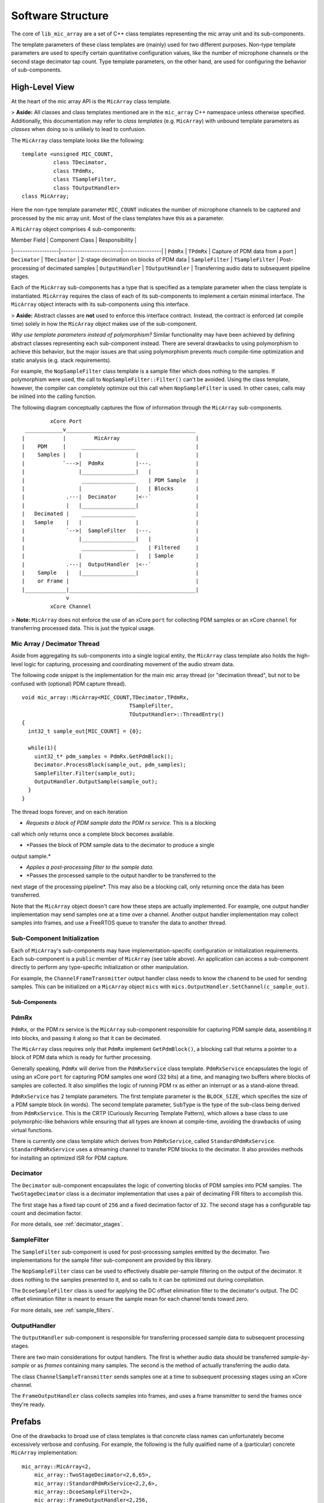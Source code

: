 
Software Structure
==================

The core of ``lib_mic_array`` are a set of C++ class templates representing the
mic array unit and its sub-components. 

The template parameters of these class templates are (mainly) used for two 
different purposes. Non-type template parameters are used to specify certain
quantitative configuration values, like the number of microphone channels or
the second stage decimator tap count. Type template parameters, on the other 
hand, are used for configuring the behavior of sub-components.

High-Level View
---------------

At the heart of the mic array API is the ``MicArray`` class template.

> **Aside:** All classes and class templates mentioned are in the ``mic_array``
C++ namespace unless otherwise specified. Additionally, this documentation may
refer to *class templates* (e.g. ``MicArray``) with unbound template parameters
as *classes* when doing so is unlikely to lead to confusion.

The ``MicArray`` class template looks like the following:

::

  template <unsigned MIC_COUNT,
            class TDecimator,
            class TPdmRx, 
            class TSampleFilter, 
            class TOutputHandler> 
  class MicArray;


Here the non-type template parameter ``MIC_COUNT`` indicates the number of
microphone channels to be captured and processed by the mic array unit. Most of
the class templates have this as a parameter.

A ``MicArray`` object comprises 4 sub-components:

| Member Field      | Component Class         | Responsibility |
|-------------------|-------------------------|----------------|
| ``PdmRx``         | ``TPdmRx``              | Capture of PDM data from a port
| ``Decimator``     | ``TDecimator``          | 2-stage decimation on blocks of PDM data
| ``SampleFilter``  | ``TSampleFilter``       | Post-processing of decimated samples
| ``OutputHandler`` | ``TOutputHandler``      | Transferring audio data to subsequent pipeline stages.

Each of the ``MicArray`` sub-components has a type that is specified as a
template parameter when the class template is instantiated. ``MicArray``
requires the class of each of its sub-components to implement a certain minimal
interface. The ``MicArray`` object interacts with its sub-components using this
interface.

> **Aside:** Abstract classes are **not** used to enforce this interface 
contract. Instead, the contract is enforced (at compile time) solely in how the 
``MicArray`` object makes use of the sub-component.

*Why use template parameters instead of polymorphism?* Similar functionality may
have been achieved by defining abstract classes representing each sub-component 
instead. There are several drawbacks to using polymorphism to achieve this
behavior, but the major issues are that using polymorphism prevents much
compile-time optimization and static analysis (e.g. stack requirements).

For example, the ``NopSampleFilter`` class template is a sample filter which
does nothing to the samples. If polymorphism were used, the call to
``NopSampleFilter::Filter()`` can't be avoided. Using the class template,
however, the compiler can completely optimize out this call when
``NopSampleFilter`` is used. In other cases, calls may be inlined into the
calling function.

The following diagram conceptually captures the flow of information through the
``MicArray`` sub-components.

::

              xCore Port
      ____________v_________________________________________
     |            |         MicArray                        |
     |    PDM     |     _________________                   |
     |    Samples |    |                 |                  |
     |            `--->|  PdmRx          |---.              |
     |                 |_________________|   |              |
     |                  _________________    | PDM Sample   |
     |                 |                 |   | Blocks       |
     |             .---|  Decimator      |<--`              |
     |             |   |_________________|                  |
     |   Decimated |    _________________                   |
     |   Sample    |   |                 |                  |
     |             `-->|  SampleFilter   |---.              |
     |                 |_________________|   |              |
     |                  _________________    | Filtered     |
     |                 |                 |   | Sample       |
     |             .---|  OutputHandler  |<--`              |
     |    Sample   |   |_________________|                  |
     |    or Frame |                                        |
     |_____________|________________________________________|
                   v
              xCore Channel


> **Note:** ``MicArray`` does not enforce the use of an xCore ``port`` for 
collecting PDM samples or an xCore ``channel`` for transferring processed data. 
This is just the typical usage.

Mic Array / Decimator Thread
****************************

Aside from aggregating its sub-components into a single logical entity, the
``MicArray`` class template also holds the high-level logic for capturing, 
processing and coordinating movement of the audio stream data.

The following code snippet is the implementation for the main mic array thread
(or "decimation thread", but not to be confused with (optional) PDM capture
thread).

::

  void mic_array::MicArray<MIC_COUNT,TDecimator,TPdmRx,
                                    TSampleFilter,
                                    TOutputHandler>::ThreadEntry() 
  {
    int32_t sample_out[MIC_COUNT] = {0};

    while(1){
      uint32_t* pdm_samples = PdmRx.GetPdmBlock();
      Decimator.ProcessBlock(sample_out, pdm_samples);
      SampleFilter.Filter(sample_out);
      OutputHandler.OutputSample(sample_out);
    }
  }


The thread loops forever, and on each iteration

* *Requests a block of PDM sample data the PDM rx service.* This is a blocking 
call which only returns once a complete block becomes available.

* *Passes the block of PDM sample data to the decimator to produce a single 
output sample.*

* *Applies a post-processing filter to the sample data.*

* *Passes the processed sample to the output handler to be transferred to the 
next stage of the processing pipeline*. This may also be a blocking call, only
returning once the data has been transferred.

Note that the ``MicArray`` object doesn't care how these steps are actually
implemented. For example, one output handler implementation may send samples
one at a time over a channel. Another output handler implementation may collect
samples into frames, and use a FreeRTOS queue to transfer the data to another
thread.

Sub-Component Initialization
****************************

Each of ``MicArray``'s sub-components may have implementation-specific 
configuration or initialization requirements. Each sub-component is a ``public``
member of ``MicArray`` (see table above). An application can access a 
sub-component directly to perform any type-specific initialization or other
manipulation.

For example, the ``ChannelFrameTransmitter`` output handler class needs to know
the ``chanend`` to be used for sending samples. This can be initialized on a
``MicArray`` object ``mics`` with
``mics.OutputHandler.SetChannel(c_sample_out)``.


Sub-Components
''''''''''''''

PdmRx
*****

``PdmRx``, or the PDM rx service is the ``MicArray`` sub-component responsible
for capturing PDM sample data, assembling it into blocks, and passing it along
so that it can be decimated.

The ``MicArray`` class requires only that ``PdmRx`` implement ``GetPdmBlock()``,
a blocking call that returns a pointer to a block of PDM data which is ready for
further processing.

Generally speaking, ``PdmRx`` will derive from the ``PdmRxService`` class
template. ``PdmRxService`` encapsulates the logic of using an xCore ``port`` for
capturing PDM samples one word (32 bits) at a time, and managing two buffers
where blocks of samples are collected. It also simplifies the logic of running
PDM rx as either an interrupt or as a stand-alone thread.

``PdmRxService`` has 2 template parameters. The first template parameter is the
``BLOCK_SIZE``, which specifies the size of a PDM sample block (in words). The
second template parameter, ``SubType`` is the type of the sub-class being
derived from ``PdmRxService``. This is the CRTP (Curiously Recurring Template
Pattern), which allows a base class to use polymorphic-like behaviors while
ensuring that all types are known at compile-time, avoiding the drawbacks of
using virtual functions.

There is currently one class template which derives from ``PdmRxService``,
called ``StandardPdmRxService``. ``StandardPdmRxService`` uses a streaming
channel to transfer PDM blocks to the decimator. It also provides methods for
installing an optimized ISR for PDM capture.

Decimator
*********

The ``Decimator`` sub-component encapsulates the logic of converting blocks of
PDM samples into PCM samples. The ``TwoStageDecimator`` class is a decimator
implementation that uses a pair of decimating FIR filters to accomplish this.

The first stage has a fixed tap count of ``256`` and a fixed decimation factor
of ``32``. The second stage has a configurable tap count and decimation factor.

For more details, see :ref:`decimator_stages`.

SampleFilter
************

The ``SampleFilter`` sub-component is used for post-processing samples emitted
by the decimator. Two implementations for the sample filter sub-component are
provided by this library.

The ``NopSampleFilter`` class can be used to effectively disable per-sample 
filtering on the output of the decimator. It does nothing to the samples 
presented to it, and so calls to it can be optimized out during compilation.

The ``DcoeSampleFilter`` class is used for applying the DC offset elimination
filter to the decimator's output. The DC offset elimination filter is meant to
ensure the sample mean for each channel tends toward zero.

For more details, see :ref:`sample_filters`.

OutputHandler
*************

The ``OutputHandler`` sub-component is responsible for transferring processed
sample data to subsequent processing stages.

There are two main considerations for output handlers. The first is whether 
audio data should be transferred *sample-by-sample* or as *frames* containing
many samples. The second is the method of actually transferring the audio data.

The class ``ChannelSampleTransmitter`` sends samples one at a time to subsequent
processing stages using an xCore channel.

The ``FrameOutputHandler`` class collects samples into frames, and uses a frame
transmitter to send the frames once they're ready.

Prefabs
-------

One of the drawbacks to broad use of class templates is that concrete class
names can unfortunately become excessively verbose and confusing. For example,
the following is the fully qualified name of a (particular) concrete
``MicArray`` implementation:

::

  mic_array::MicArray<2,  
      mic_array::TwoStageDecimator<2,6,65>, 
      mic_array::StandardPdmRxService<2,2,6>, 
      mic_array::DcoeSampleFilter<2>, 
      mic_array::FrameOutputHandler<2,256,
          mic_array::ChannelFrameTransmitter>>


This library also provides a C++ namespace ``mic_array::prefab`` which is
intended to simplify construction of ``MicArray`` objects where common
configurations are needed.

The ``mic_array::prefab::BasicMicArray`` class template uses the most typical
component implementations, where PDM rx can be run as an interrupt or as a
stand-alone thread, and where audio frames are transmitted to subsequent 
processing stages using a channel.

To demonstrate how ``BasicMicArray`` simplifies this process, observe that the
following ``MicArray`` type is behaviorally identical to the above:

::

  mic_array::prefab::BasicMicArray<2,256,true>

